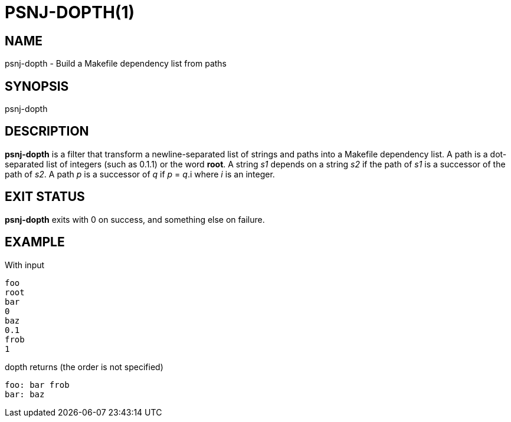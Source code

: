 = PSNJ-DOPTH(1)
:Date: 2021-11-17

== NAME

psnj-dopth - Build a Makefile dependency list from paths

== SYNOPSIS

psnj-dopth

== DESCRIPTION

*psnj-dopth* is a filter that transform a newline-separated list
of strings and paths into a Makefile dependency list. A path is a
dot-separated list of integers (such as 0.1.1) or the word *root*. A
string _s1_ depends on a string _s2_ if the path of _s1_ is a successor
of the path of _s2_.  A path _p_ is a successor of _q_ if _p_ = _q_.i
where _i_ is an integer.

== EXIT STATUS

*psnj-dopth* exits with 0 on success, and something else on failure.

== EXAMPLE

With input

----
foo
root
bar
0
baz
0.1
frob
1
----

dopth returns (the order is not specified)

----
foo: bar frob
bar: baz
----
